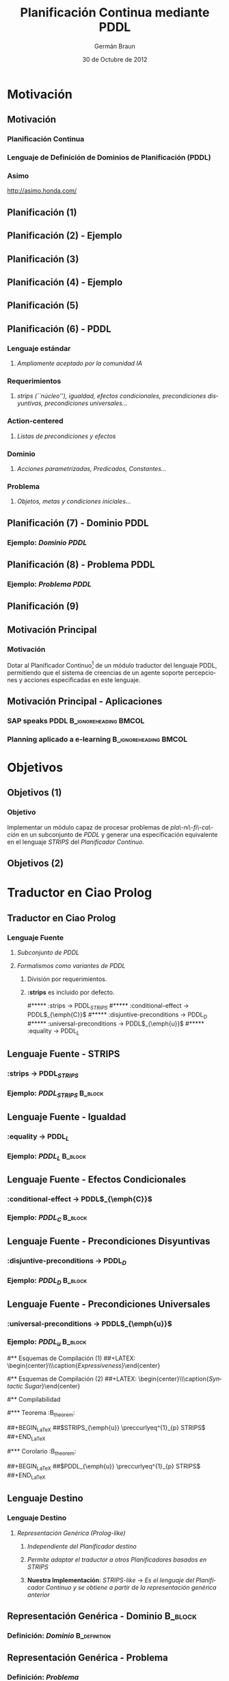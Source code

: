 #+TITLE:    Planificación Continua mediante PDDL
#+AUTHOR:    Germán Braun
#+EMAIL:     germanbraun@gmail.com
#+DATE:      30 de Octubre de 2012

#+DESCRIPTION: Planificación Continua mediante PDDL
#+KEYWORDS: 
#+LANGUAGE:  es
#+OPTIONS:   H:3 num:t toc:nil \n:nil @:t ::t |:t ^:t -:t f:t *:t <:t
#+OPTIONS:   TeX:t LaTeX:t skip:nil d:nil todo:t pri:nil tags:not-in-toc
#+INFOJS_OPT: view:nil toc:nil ltoc:t mouse:underline buttons:0 path:http://orgmode.org/org-info.js
#+EXPORT_SELECT_TAGS: export
#+EXPORT_EXCLUDE_TAGS: noexport
#+LINK_UP:   
#+LINK_HOME: 

#+startup: beamer

#+startup: fnplain fnadjust 
#+LaTeX_CLASS: beamer
#+LaTeX_CLASS_OPTIONS: [bigger]

#+BEAMER_FRAME_LEVEL: 2
#+BEAMER_HEADER_EXTRA: \usetheme{Madrid}\usecolortheme{default} \institute[FaI - UNCo]{Facultad de Inform\'atica - Universidad Nacional del Comahue}

#+COLUMNS: %40ITEM %10BEAMER_env(Env) %9BEAMER_envargs(Env Args) %4BEAMER_col(Col) %10BEAMER_extra(Extra)

#+LATEX_HEADER: \usepackage[spanish]{babel} \usepackage{amssymb} \usepackage{amsthm} \usepackage{float}
#+latex_header: \usepackage[colorlinks=true,linkcolor=black,citecolor=black,urlcolor= blue,breaklinks=true,naturalnames=true]{hyperref}
#+latex_header: \usepackage{url}
#+latex_header: \AtBeginSection[]{\begin{frame}<beamer>\frametitle{Sección Actual}\tableofcontents[currentsection]\end{frame}}



#+beamer: \begin{frame}<beamer>\frametitle{Agenda}\tableofcontents \end{frame}

* Motivación

** Motivación
    :PROPERTIES:
    :BEAMER_env: block
    :BEAMER_envargs: [<+->]
    :END:
*** *Planificación Continua*

*** *Lenguaje de Definición de Dominios de Planificación (PDDL)*

*** Asimo
    :PROPERTIES:
    :BEAMER_env: ignoreheading
    :END:
#+LATEX: \begin{center} \includegraphics[width=7.5cm,height=4.5cm]{asimo.png} \end{center}
http://asimo.honda.com/



** Planificación (1)
#+LATEX: \begin{center} \includegraphics[width=10cm,height=6cm]{planificacion1.png} \end{center}

** Planificación (2) - Ejemplo			
#+LATEX: \begin{center} \includegraphics[width=10cm,height=6cm]{planificacion1-1.png} \end{center}

** Planificación (3)
#+LATEX: \begin{center} \includegraphics[width=11.5cm,height=5cm]{planificacion2.png} \end{center}

** Planificación (4) - Ejemplo
#+LATEX: \begin{center} \includegraphics[width=11cm,height=5cm]{planificacion2-1.png} \end{center}


** Planificación (5)
#+LATEX: \begin{center} \includegraphics[width=11.5cm,height=5cm]{pddl.png} \end{center}

** Planificación (6) - PDDL
    :PROPERTIES:
    :BEAMER_env: block
    :BEAMER_envargs: [<+->]
    :END:
*** *Lenguaje estándar*
**** /Ampliamente aceptado por la comunidad IA/
*** *Requerimientos*
**** /strips (``núcleo''), igualdad, efectos condicionales, precondiciones disyuntivas, precondiciones universales.../
*** *Action-centered*
**** /Listas de precondiciones y efectos/
*** *Dominio*
**** /Acciones parametrizadas, Predicados, Constantes.../
*** *Problema*
**** /Objetos, metas y condiciones iniciales.../

** Planificación (7) - Dominio PDDL
    :PROPERTIES:
    :END:

*** Ejemplo: /Dominio PDDL/
    :PROPERTIES:
    :BEAMER_env: block
    :END:
#+BEGIN_LaTeX
 \begin{verbatim}
(define (domain bkw)
(:requirements :strips)
(:predicates (clear ?x) (ontable ?x) (armempty)
             (holding ?x) (on ?x ?y))

(:action stack
  :parameters  (?ob ?underob)
  :precondition (and  (clear ?underob) (holding ?ob))
  :effect (and (clear ?ob) (on ?ob ?underob) (armempty)
               (not(clear ?underob)) 
               (not(holding ?ob)))))
 \end{verbatim}
#+END_LaTeX

** Planificación (8) - Problema PDDL
    :PROPERTIES:
    :END:

*** Ejemplo: /Problema PDDL/
    :PROPERTIES:
    :BEAMER_env: block
    :END:
#+BEGIN_LaTeX
 \begin{verbatim}
(define (problem pb1)
   (:domain bkw)
   (:objects a b)
   (:goal (on a b))
   (:init (ontable c) (ontable b) 
          (on a c) (clear a) (clear b) (armempty))
)
 \end{verbatim}
#+END_LaTeX

** Planificación (9) 
#+LATEX: \begin{center} \includegraphics[width=11.5cm,height=5cm]{planificacion-final.png} \end{center}


** Motivación Principal
*** Motivación
    :PROPERTIES:
    :BEAMER_env: block
    :END:

Dotar al Planificador Continuo[fn:tesismoya] de un módulo traductor del lenguaje
PDDL, permitiendo que el sistema de creencias de un agente soporte
percepciones y acciones especificadas en este lenguaje.

[fn:tesismoya] Tesis Mario Moya: ``Control de Agentes Basado en Planificación Continua''.

** Motivación Principal - Aplicaciones
    :PROPERTIES:
    :BEAMER_env: block
    :END:

*** SAP speaks PDDL						      :B_ignoreheading:BMCOL:
    :PROPERTIES:
    :BEAMER_env: ignoreheading
    :BEAMER_col: 0.4
    :END:
#+latex: \begin{center} \includegraphics[width=4.5cm,height=3cm]{sap.png}\\\caption{\textbf{SAP speaks PDDL}}\end{center}
    
*** Planning aplicado a e-learning						      :B_ignoreheading:BMCOL:
    :PROPERTIES:
    :BEAMER_col: 0.4
    :BEAMER_env: ignoreheading
    :END:
#+latex: \begin{center} \includegraphics[width=4cm,height=3cm]{moodle.png}\\\caption{\textbf{Planning aplicado a e-learning}}\end{center}


* Objetivos

** Objetivos (1)

*** Objetivo
    :PROPERTIES:
    :BEAMER_env: block
    :END:
Implementar un módulo capaz de procesar problemas de /pla\-ni\-fi\-ca\-ción/
en un subconjunto de /PDDL/ y generar una especificación equivalente
en el lenguaje /STRIPS/ del /Planificador Continuo/.


** Objetivos (2)
#+LATEX: \begin{center} \includegraphics[width=11cm,height=7cm]{puzzle.png} \end{center}



* Traductor en Ciao Prolog
** Traductor en Ciao Prolog
    :PROPERTIES:
    :BEAMER_env: block
    :BEAMER_envargs: [<+->]
    :END:
*** *Lenguaje Fuente*
**** /Subconjunto de PDDL/
**** /Formalismos como variantes de PDDL/
***** División por requerimientos.
***** *:strips* es incluido por defecto.
#***** :strips -> PDDL$_{STRIPS}$
#***** :conditional-effect -> PDDL$_{\emph{C}}$
#***** :disjuntive-preconditions -> PDDL$_{D}$
#***** :universal-preconditions -> PDDL$_{\emph{u}}$
#***** :equality -> PDDL$_{L}$	  	


** Lenguaje Fuente - STRIPS
    :PROPERTIES:
    :BEAMER_env: block
    :BEAMER_envargs: [<+->]
    :END:
*** :strips -> PDDL$_{STRIPS}$
*** Ejemplo: /PDDL_{STRIPS}/ 					    :B_block:
    :PROPERTIES:
    :BEAMER_env: block
    :END:
#+BEGIN_LaTeX
 \begin{verbatim}
(:action stack
  :parameters  (?ob ?underob)
  :precondition (and  (clear ?underob) (holding ?ob))
  :effect (and (clear ?ob) (on ?ob ?underob) (armempty)
               (not (clear ?underob)) 
               (not (holding ?ob)))))
 \end{verbatim}
#+END_LaTeX

** Lenguaje Fuente - Igualdad
    :PROPERTIES:
    :BEAMER_env: block
    :BEAMER_envargs: [<+->]
    :END:
*** :equality -> PDDL$_{L}$	
*** Ejemplo: /PDDL_{L}/ 					    :B_block:
    :PROPERTIES:
    :BEAMER_env: block
    :END:
#+BEGIN_LaTeX
 \begin{verbatim}
 (:action stack
   :parameters (?X ?Y)
   :precondition (and (clear table) (= ?Y table)) 
   :effect (and (on ?X table) (not (clear table))))

 (:action stack1
   :parameters (?X ?Y)
   :precondition (and (clear ?Y) (not (= ?Y table))) 
   :effect (and (on ?X ?Y) (not (clear ?Y))))                 
 \end{verbatim}
#+END_LaTeX

** Lenguaje Fuente - Efectos Condicionales
    :PROPERTIES:
    :BEAMER_env: block
    :BEAMER_envargs: [<+->]
    :END:
*** :conditional-effect -> PDDL$_{\emph{C}}$
*** Ejemplo: /PDDL_{C}/ 					    :B_block:
    :PROPERTIES:
    :BEAMER_env: block
    :END:
#+BEGIN_LaTeX
 \begin{verbatim}
(:action stack
   :parameters (?X ?Y ?Z)
   :precondition (and (clear ?X) (clear ?Z) (on ?X ?Y))
   :effects (and (on ?X ?Z) (clear ?Y) (not (on ?X ?Y)) 
                 (when (not (= table ?Z)) 
		       (not (clear ?Z)))))
 \end{verbatim}
#+END_LaTeX

** Lenguaje Fuente - Precondiciones Disyuntivas
    :PROPERTIES:
    :BEAMER_env: block
    :BEAMER_envargs: [<+->]
    :END:
*** :disjuntive-preconditions -> PDDL$_{D}$
*** Ejemplo: /PDDL_{D}/ 					    :B_block:
    :PROPERTIES:
    :BEAMER_env: block
    :END:
#+BEGIN_LaTeX
 \begin{verbatim}
(:action stack
   :parameters (?X ?Y ?Z)
   :precondition (and (or (istable ?Z) (clear ?Z))
                      (clear ?X) (on ?X ?Y))
   :effect (and (on ?X ?Z) (clear ?Y)
                (not (clear ?Y)) 
		(not (on ?X ?Y))))
 \end{verbatim}
#+END_LaTeX

** Lenguaje Fuente - Precondiciones Universales
    :PROPERTIES:
    :BEAMER_env: block
    :BEAMER_envargs: [<+->]
    :END:
*** :universal-preconditions -> PDDL$_{\emph{u}}$
*** Ejemplo: /PDDL_{u}/ 					    :B_block:
    :PROPERTIES:
    :BEAMER_env: block
    :END:
#+BEGIN_LaTeX
 \begin{verbatim}
(:action stack
  :parameters  (?ob ?underob)
  :precondition (and (forall (?block) (ontable ?block))
                     (clear ?underob) (holding ?ob))
  :effect (and (clear ?ob) (on ?ob ?underob) (armempty)
               (not (clear ?underob)) 
	       (not (holding ?ob))))
 \end{verbatim}
#+END_LaTeX



#** Esquemas de Compilación (1)
##+LATEX: \begin{center}\includegraphics[width=10cm,height=3.5cm]{ef.png}\\\caption{\emph{Expressiveness}}\end{center}
    

#** Esquemas de Compilación (2)				     
##+LATEX: \begin{center}\includegraphics[width=5cm,height=3.5cm]{pu.png}\\\caption{\emph{Syntactic Sugar}}\end{center}
    

#** Compilabilidad						  

#*** Teorema 							  :B_theorem:
#    :PROPERTIES:
#    :BEAMER_env: block
#    :END:
##+BEGIN_LaTeX
##$STRIPS_{\emph{u}} \preccurlyeq^{1}_{p} STRIPS$
##+END_LaTeX 

#*** Corolario							  :B_theorem:
#    :PROPERTIES:
#    :BEAMER_env: block
#    :BEAMER_envargs: <2->
#    :END:
##+BEGIN_LaTeX
##$PDDL_{\emph{u}} \preccurlyeq^{1}_{p} STRIPS$
##+END_LaTeX 

	
** Lenguaje Destino
    :PROPERTIES:
    :BEAMER_env: block
    :BEAMER_envargs: [<+->]
    :END:
*** *Lenguaje Destino*
**** /Representación Genérica (Prolog-like)/
***** /Independiente del Planificador destino/
***** /Permite adaptar el traductor a otros Planificadores basados en STRIPS/
***** *Nuestra Implementación*: /STRIPS-like/ -> /Es el lenguaje del Planificador Continuo y se obtiene a partir de la representación genérica anterior/

** Representación Genérica - Dominio 				    :B_block:
*** Definición: /Dominio/ 				       :B_definition:
    :PROPERTIES:
    :BEAMER_env: block
    :END:
#+BEGIN_LaTeX
 \begin{verbatim}
preconditions(action_name_i(parameters), 
          [predicate_j(parameters_k),...]).
   
achieves(action_name_i(parameters),
          [predicate_j(parameters_k),...]).

deletes(action_name_i(parameters),
          [predicate_j(parameters_k),...]).
 \end{verbatim}
#+END_LaTeX


** Representación Genérica - Problema
*** Definición: /Problema/
   :PROPERTIES:
   :BEAMER_env: block
   :END:
#+BEGIN_LaTeX
 \begin{verbatim}
(domain(domain_name),
  objects(obj_1,obj_2,..,obj_N),
  goal(fact_g),
  init(fact_1,fact_2,..,fact_N)).
 \end{verbatim}
#+END_LaTeX


* Demostración

** DEMO
*** Estado Inicial 				      :B_ignoreheading:BMCOL:
    :PROPERTIES:
    :BEAMER_env: ignoreheading
    :BEAMER_col: 0.4
    :END:
    #+LATEX: \begin{center}\includegraphics[width=5cm,height=2.5cm]{bkwInicial.png}\\\caption{Estado Inicial}\end{center}
    
*** Estado Final 					     :B_ignoreheading:BMCOL:
    :PROPERTIES:
    :BEAMER_col: 0.4
    :BEAMER_envargs: <2->
    :BEAMER_env: ignoreheading
    :END:
    #+LATEX: \begin{center}\includegraphics[width=5cm,height=2.5cm]{bkwFinal.png}\\\caption{Estado Final}\end{center}



* Traducción de Requerimientos

** Traducción ¿Cómo es?
    :PROPERTIES:
    :BEAMER_env: block
    :BEAMER_envargs: [<+->]
    :END:
*** *Conceptos*
**** /Esquemas de Compilación/
**** /Compilabilidad/
#**** /Efectos Condicionales -> Antecedentes en Precondiciones/
#**** /Precondiciones Disyuntivas -> Múltiples Operadores/
#**** /Precondiciones Universales-> Conjunción de Literales/
#**** /Igualdad y Negación de Igualdad/


** Traducción - Esquemas de Compilación				    :B_block:
   :PROPERTIES:
   :BEAMER_env: block
   :BEAMER_envargs: [<+->]
   :END:

*** Básicamente, un *esquema de compilación* es un mapeo entre dos formalismos de planificación X e Y.

*** Definición: /Esquemas de Compilación/
   :PROPERTIES:
   :BEAMER_env: block
   :END:
#+BEGIN_LaTeX
$F(\Pi) = \left\langle f_{\xi}(\Xi),I \cup f_{i}(\Xi),G \cup
f_{g}(\Xi) \right\rangle$, donde $\Xi$ es un dominio, $I$ es el estado
inicial y $G$ es un conjunto de metas.
#+END_LaTeX

*** Condición Importante
   :PROPERTIES:
   :BEAMER_env: block
   :END:
#+BEGIN_LaTeX
Existe un plan para $\Pi$, si y solo si, existe un plan para $F(\Pi)$,
donde $\Pi$ es la definición del dominio en el formalismo X y $F(\Pi)$
es la definición del dominio en el formalismo Y.
#+END_LaTeX


** Traducción - Compilabilidad (1) 				    :B_block:
   :PROPERTIES:
   :BEAMER_env: block
   :BEAMER_envargs: [<+->]
   :END:

*** Los esquemas de compilación permiten definir una relación entre formalismos, llamada /Compilabilidad (Compilability)/.

*** Definición: /Compilabilidad/
   :PROPERTIES:
   :BEAMER_env: block
   :END:
#+begin_latex
	Un formalismo de planificaci\'on $X$ es {\bf compilable} al formalismo 
	$Y$, expresado como $X \preccurlyeq^{x} Y$, si y s\'olo si,
	existe un esquema de compilaci\'on de $X$ a $Y$.
#+end_latex

** Compilabilidad (2)
   :PROPERTIES:
   :BEAMER_env: block
   :BEAMER_envargs: [<+->]
   :END:
*** Si *X \preccurlyeq^{1} Y*, entonces el tamaño del plan es preservado exactamente.
*** Si *X \preccurlyeq^{c} Y*, entonces el tamaño del plan es preservado linealmente (en $||\Delta||$), donde $||\Delta||$ es el tamaño del plan obtenido en X.
*** Si *X \preccurlyeq^{p} Y*, entonces el tamaño del plan es preservado polinomialmente (en $||\Delta||$ y $||\Pi||$), donde $||\Pi||$ es el número de acciones en X.	
*** Si *X \preccurlyeq^{x}_{p} Y*, entonces la compilación es en tiempo polinomial y el tamaño del plan es preservado polinomialmente (en $||\Delta||$ y $||\Pi||$).

** Compilabilidad (3)
   :PROPERTIES:
   :BEAMER_env: block
   :BEAMER_envargs: [<+->]
   :END:
*** Entonces, considerando el lenguaje fuente y destino de nuestra implementación, definimos las siguientes relaciones:
**** *PDDL_{STRIPS}* \preccurlyeq^{1} *STRIPS*
**** *PDDL_{L}* \preccurlyeq^{1}_{p} *STRIPS*
**** *PDDL_{C}* \preccurlyeq^{x}_{p} *STRIPS*
**** *PDDL_{D}* \preccurlyeq^{1}_{p} *STRIPS*
**** *PDDL_{u}* \preccurlyeq^{1}_{p} *STRIPS*

** Compilabilidad - Ejemplo (1)
   :PROPERTIES:
   :BEAMER_env: block
   :BEAMER_envags: [<+->]
   :END:
*** *PDDL_{u}* \preccurlyeq^{1}_{p} *STRIPS*

*** Ejemplo: /Problema/ 				    
    :PROPERTIES:
    :BEAMER_env: block
    :END:
#+BEGIN_LaTeX
 \begin{verbatim}
(define (problem pb1)
   (:domain bkwup)
   (:objects a b c)
   (:goal (on a b))
   (:init (ontable c) (ontable b) (ontable a) 
          (on a c) (clear a) (clear b) (armempty))
)
 \end{verbatim}
#+END_LaTeX


** Compilabilidad - Ejemplo (2)
*** Ejemplo: /Dominio/ 						    :B_block:
    :PROPERTIES:
    :BEAMER_env: block
    :END:
#+begin_latex
 \begin{verbatim}
(:action stack
  :parameters  (?ob ?underob)
  :precondition (and (forall (?block) (ontable ?block))
                     (clear ?underob) (holding ?ob))
  :effect (and (clear ?ob) (on ?ob ?underob) (armempty)
               (not (clear ?underob)) 
	       (not (holding ?ob))))
 \end{verbatim}
#+end_latex

** Compilabilidad - Ejemplo (3)
*** Ejemplo: /STRIPS/ 						    :B_block:
    :PROPERTIES:
    :BEAMER_env: block
    :END:
#+begin_latex
 \begin{verbatim}
% stack(X,Y)
preconditions(stack(X,Y),[ontable(a),ontable(b),
                          ontable(c),
                          clear(Y),holding(X)]).
deletes(stack(X,Y),clear(Y)).
deletes(stack(X,Y),holding(X)).
achieves(stack(X,Y),clear(X)).
achieves(stack(X,Y),on(X,Y)).
achieves(stack(X,Y),armempty).
 \end{verbatim}
#+end_latex


#** Fases
##+LATEX: \begin{center} \includegraphics[width=9cm,height=7.5cm]{capastrad.png} \end{center}


** Arquitectura Modular
#+LATEX: \begin{center} \includegraphics[width=9.5cm,height=7cm]{UMLParser.png} \end{center} 



* Conclusiones
** Resultados (1)

*** Teorema 							  :B_theorem:
    :PROPERTIES:
    :BEAMER_env: block
    :END:
#+BEGIN_LaTeX
#$STRIPS_{\emph{u}} \preccurlyeq^{1}_{p} STRIPS$
#+END_LaTeX 

*** Corolario 							  :B_theorem:
    :PROPERTIES:
    :BEAMER_env: block
    :BEAMER_envargs: <2->
    :END:
#+BEGIN_LaTeX
#$PDDL_{\emph{u}} \preccurlyeq^{1}_{p} STRIPS$
#+END_LaTeX

** Resultados (2)
   :PROPERTIES:
   :BEAMER_env: block
   :BEAMER_envargs: [<+->]
   :END:
*** *PDDL_{STRIPS}*
**** Requerimiento :strips
*** *PDDL_{L}*
**** Requerimiento :equality
*** *PDDL_{C}*
**** Requerimiento: conditional-effect
*** *PDDL_{D}*
**** Requerimiento: disjuntive-preconditions


#** Nivel de Abstracción a Planificadores
##+LATEX: \begin{center}\includegraphics[width=5cm,height=6cm]{abstraccion.png}\end{center}


** Adaptación a otros Planificadores 
#+LATEX: \begin{center}\includegraphics[width=11.5cm,height=3.5cm]{adaptacion.png}\end{center}


#** Integración con el Framework de Planificación Continua (1)
##+LATEX: \begin{center}\includegraphics[width=7.5cm,height=6.5cm]{arqframework_BDI.png}\end{center}


** Integración con el Framework de Planificación Continua
#+LATEX: \begin{center}\includegraphics[width=7.5cm,height=6.5cm]{arqframework.png}\end{center}


** Expansión Sintáctica para Ciao Prolog
#+LATEX: \begin{center}\includegraphics[width=7.5cm,height=7.5cm]{demoPddlCiao.png}\end{center}


** Trabajo Futuro						    :B_block:
   :PROPERTIES:
   :BEAMER_env: block
   :BEAMER_envargs: [<+->]
   :END:
*** *Ampliar el Lenguaje Fuente del Traductor*
**** /Definir esquemas de compilación asociados./
*** *Análisis exhaustivo de la complejidad del Traductor*
**** /Disminuir el impacto de la traducción en la planificación./
*** *Interface para el Framework de Planificación Continua*
**** /Pruebas sobre dominios reales./
**** /Traducción de percepciones en tiempo real./
*** *Aplicar conceptos de Compiladores e Intérpretes*
**** /Manipulación y Recuperación de Errores./
*** *Combinar el Traductor con otros Planificadores*
**** /Realizar comparaciones de performance./

** Fin
   :PROPERTIES:
   :BEAMER_env: ignoreheading
   :END:
#+BEGIN_LaTeX
%\vspace{0.5cm}
\hspace{4.5cm}
{\bf ¿Preguntas?}
#+END_LaTeX

##+LATEX: \begin{center}\includegraphics[width=6cm,height=5cm]{preguntas.png}\end{center}

** ¡Gracias!
http://code.google.com/p/my-pddl-to-strips-tesis/
#+LATEX: \begin{center}\includegraphics[width=6cm,height=6cm]{qrplanet.png}\end{center}


** Anexo (1) - Implementaciones Existentes
    :PROPERTIES:
    :BEAMER_env: block
    :BEAMER_envargs:[<+->]
    :END:

*** *Analizador en SWI-Prolog*
**** /Otra implementación Prolog/
**** /No genera STRIPS/
**** /No incluye alguno de los requerimientos presentados aquí/
*** *Gramática ANTLR para PDDL*
**** /No genera código Prolog ni STRIPS/
*** *Librería PDDL4J*
**** /JAVA/

** Anexo (2) - Esquemas de Traducción
*** PDDL_{C}
#+LATEX: \begin{center}\includegraphics[width=10cm,height=3.5cm]{ef.png}\end{center}

** Anexo (3) - Diagrama de Traducción
#+LATEX: \begin{center} \includegraphics[width=9cm,height=7.5cm]{capastrad.png} \end{center}


